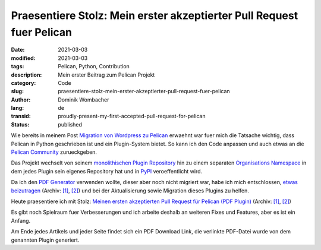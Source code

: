 Praesentiere Stolz: Mein erster akzeptierter Pull Request fuer Pelican
######################################################################

:date: 2021-03-03
:modified: 2021-03-03
:tags: Pelican, Python, Contribution
:description: Mein erster Beitrag zum Pelican Projekt
:category: Code
:slug: praesentiere-stolz-mein-erster-akzeptierter-pull-request-fuer-pelican
:author: Dominik Wombacher
:lang: de
:transid: proudly-present-my-first-accepted-pull-request-for-pelican
:status: published

Wie bereits in meinem Post `Migration von Wordpress zu Pelican <{filename}migration-from-wordpress-to-pelican_de.rst>`_ erwaehnt 
war fuer mich die Tatsache wichtig, dass Pelican in Python geschrieben ist und ein Plugin-System bietet. So kann ich den Code 
anpassen und auch etwas an die `Pelican Community <https://www.getpelican.com>`_ zurueckgeben.

Das Projekt wechselt von seinem `monolithischen Plugin Repository <https://www.github.com/getpelican/pelican-plugins>`_ hin zu einem 
separaten `Organisations Namespace <https://www.github.com/pelican-plugins/>`_ in dem jedes Plugin sein eigenes Repository hat und 
in `PyPI <https://www.pypi.org>`_ veroeffentlicht wird.

Da ich den `PDF Generator <https://www.github.com/pelican-plugins/pdf>`_ verwenden wollte, dieser aber noch nicht migriert war, 
habe ich mich entschlossen, `etwas beizutragen <https://github.com/getpelican/pelican-plugins/issues/1328>`__ 
(Archiv: `[1] <https://web.archive.org/web/20210303101921/https://github.com/getpelican/pelican-plugins/issues/1328>`__,
`[2] <https://archive.today/2021.03.03-101922/https://github.com/getpelican/pelican-plugins/issues/1328>`__)
und bei der Aktualisierung sowie Migration dieses Plugins zu helfen.

Heute praesentiere ich mit Stolz: `Meinen ersten akzeptierten Pull Request für Pelican (PDF Plugin) <https://github.com/pelican-plugins/pdf/pull/1>`__
(Archiv: `[1] <https://web.archive.org/web/20210303100907/https://github.com/pelican-plugins/pdf/pull/1>`__,
`[2] <https://archive.today/2021.03.03-100750/https://github.com/pelican-plugins/pdf/pull/1>`__)

Es gibt noch Spielraum fuer Verbesserungen und ich arbeite deshalb an weiteren Fixes und Features, aber es ist ein Anfang.

Am Ende jedes Artikels und jeder Seite findet sich ein PDF Download Link, die verlinkte PDF-Datei wurde von dem genannten Plugin generiert.

